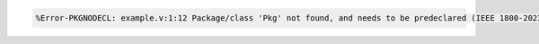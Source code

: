 .. comment: generated by t_lint_pkgnodecl_bad
.. code-block::

   %Error-PKGNODECL: example.v:1:12 Package/class 'Pkg' not found, and needs to be predeclared (IEEE 1800-2023 26.3)
